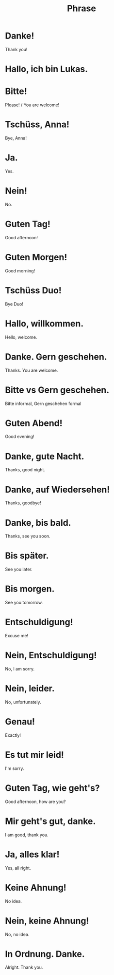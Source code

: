 #+TITLE: Phrase

* Danke!
Thank you!

* Hallo, ich bin Lukas.

* Bitte!
Please! / You are welcome!

* Tschüss, Anna!
Bye, Anna!

* Ja.
Yes.

* Nein!
No.

* Guten Tag!
Good afternoon!

* Guten Morgen!
Good morning!

* Tschüss Duo!
Bye Duo!

* Hallo, willkommen.
Hello, welcome.

* Danke. Gern geschehen.
Thanks. You are welcome.

* Bitte vs Gern geschehen.
Bitte informal, Gern geschehen formal

* Guten Abend!
Good evening!

* Danke, gute Nacht.
Thanks, good night.

* Danke, auf Wiedersehen!
Thanks, goodbye!

* Danke, bis bald.
Thanks, see you soon.

* Bis später.
See you later.

* Bis morgen.
See you tomorrow.

* Entschuldigung!
Excuse me!

* Nein, Entschuldigung!
No, I am sorry.

* Nein, leider.
No, unfortunately.

* Genau!
Exactly!

* Es tut mir leid!
I'm sorry.

* Guten Tag, wie geht's?
Good afternoon, how are you?

* Mir geht's gut, danke.
I am good, thank you.

* Ja, alles klar!
Yes, all right.

* Keine Ahnung!
No idea.

* Nein, keine Ahnung!
No, no idea.

* In Ordnung. Danke.
Alright. Thank you.

